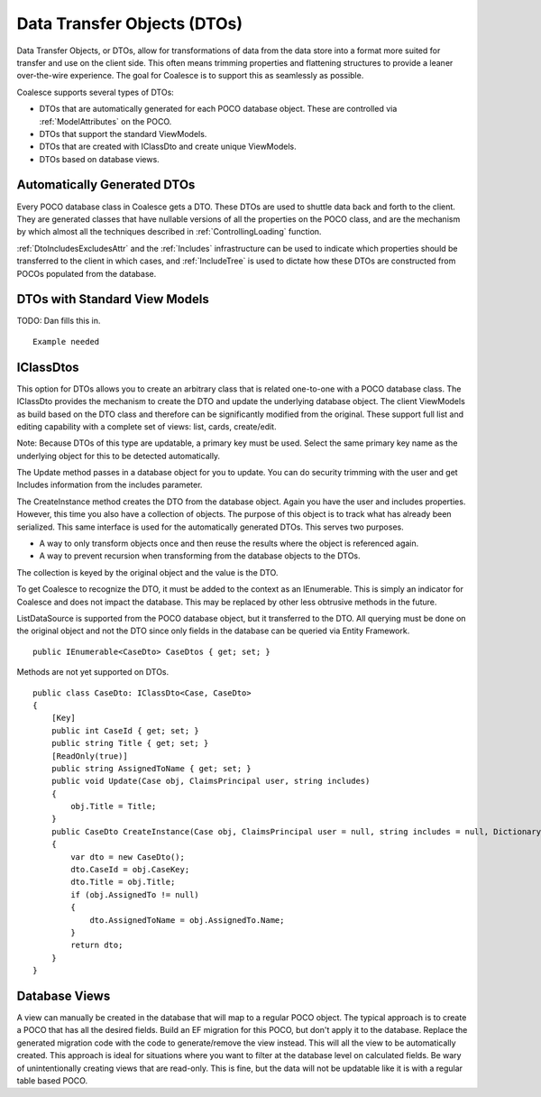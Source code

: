 
.. _DTOs:

Data Transfer Objects (DTOs)
----------------------------

Data Transfer Objects, or DTOs, allow for transformations
of data from the data store into a format more suited for transfer and
use on the client side. This often means trimming properties and
flattening structures to provide a leaner over-the-wire experience. The
goal for Coalesce is to support this as seamlessly as possible.

Coalesce supports several types of DTOs:

-  DTOs that are automatically generated for each POCO database object.
   These are controlled via :ref:`ModelAttributes` on the POCO.
-  DTOs that support the standard ViewModels.
-  DTOs that are created with IClassDto and create unique ViewModels.
-  DTOs based on database views.

Automatically Generated DTOs
~~~~~~~~~~~~~~~~~~~~~~~~~~~~

Every POCO database class in Coalesce gets a DTO. These DTOs are used to
shuttle data back and forth to the client. They are generated classes
that have nullable versions of all the properties on the POCO class, and are the mechanism by which almost all the techniques described in :ref:`ControllingLoading` function.

:ref:`DtoIncludesExcludesAttr` and the :ref:`Includes` infrastructure can be used to indicate which properties should be transferred to the client in which cases, and :ref:`IncludeTree` is used to dictate how these DTOs are constructed from POCOs populated from the database.


DTOs with Standard View Models
~~~~~~~~~~~~~~~~~~~~~~~~~~~~~~

TODO: Dan fills this in.

::


        Example needed

IClassDtos
~~~~~~~~~~

This option for DTOs allows you to create an arbitrary class that is
related one-to-one with a POCO database class. The IClassDto provides
the mechanism to create the DTO and update the underlying database
object. The client ViewModels as build based on the DTO class and
therefore can be significantly modified from the original. These support
full list and editing capability with a complete set of views: list,
cards, create/edit.

Note: Because DTOs of this type are updatable, a primary key must be
used. Select the same primary key name as the underlying object for this
to be detected automatically.

The Update method passes in a database object for you to update. You can
do security trimming with the user and get Includes information from the
includes parameter.

The CreateInstance method creates the DTO from the database object.
Again you have the user and includes properties. However, this time you
also have a collection of objects. The purpose of this object is to
track what has already been serialized. This same interface is used for
the automatically generated DTOs. This serves two purposes.

-  A way to only transform objects once and then reuse the results where
   the object is referenced again.
-  A way to prevent recursion when transforming from the database
   objects to the DTOs.

The collection is keyed by the original object and the value is the DTO.

To get Coalesce to recognize the DTO, it must be added to the context as
an IEnumerable. This is simply an indicator for Coalesce and does not
impact the database. This may be replaced by other less obtrusive
methods in the future.

ListDataSource is supported from the POCO database object, but it
transferred to the DTO. All querying must be done on the original object
and not the DTO since only fields in the database can be queried via
Entity Framework.

::


        public IEnumerable<CaseDto> CaseDtos { get; set; }

Methods are not yet supported on DTOs.

::


        public class CaseDto: IClassDto<Case, CaseDto>
        {
            [Key]
            public int CaseId { get; set; }
            public string Title { get; set; }
            [ReadOnly(true)]
            public string AssignedToName { get; set; }
            public void Update(Case obj, ClaimsPrincipal user, string includes)
            {
                obj.Title = Title;
            }
            public CaseDto CreateInstance(Case obj, ClaimsPrincipal user = null, string includes = null, Dictionary<object, object> objects = null, IncludeTree tree = null)
            {
                var dto = new CaseDto();
                dto.CaseId = obj.CaseKey;
                dto.Title = obj.Title;
                if (obj.AssignedTo != null)
                {
                    dto.AssignedToName = obj.AssignedTo.Name;
                }
                return dto;
            }
        }
            
Database Views
~~~~~~~~~~~~~~

A view can manually be created in the database that will map to a
regular POCO object. The typical approach is to create a POCO that has
all the desired fields. Build an EF migration for this POCO, but don't
apply it to the database. Replace the generated migration code with the
code to generate/remove the view instead. This will all the view to be
automatically created. This approach is ideal for situations where you
want to filter at the database level on calculated fields. Be wary of
unintentionally creating views that are read-only. This is fine, but the
data will not be updatable like it is with a regular table based POCO.
